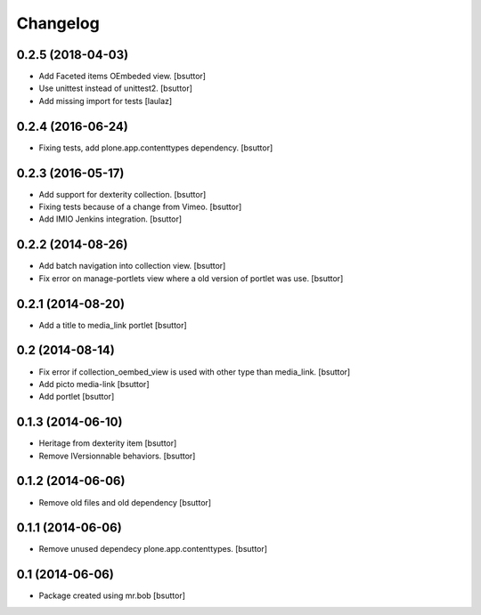 Changelog
=========

0.2.5 (2018-04-03)
------------------

- Add Faceted items OEmbeded view.
  [bsuttor]

- Use unittest instead of unittest2.
  [bsuttor]

- Add missing import for tests
  [laulaz]

0.2.4 (2016-06-24)
------------------

- Fixing tests, add plone.app.contenttypes dependency.
  [bsuttor]


0.2.3 (2016-05-17)
------------------

- Add support for dexterity collection.
  [bsuttor]

- Fixing tests because of a change from Vimeo.
  [bsuttor]

- Add IMIO Jenkins integration.
  [bsuttor]


0.2.2 (2014-08-26)
------------------

- Add batch navigation into collection view.
  [bsuttor]

- Fix error on manage-portlets view where a old version of portlet was use.
  [bsuttor]


0.2.1 (2014-08-20)
------------------

- Add a title to media_link portlet
  [bsuttor]


0.2 (2014-08-14)
----------------

- Fix error if collection_oembed_view is used with other type than media_link.
  [bsuttor]

- Add picto media-link
  [bsuttor]

- Add portlet
  [bsuttor]


0.1.3 (2014-06-10)
------------------

- Heritage from dexterity item
  [bsuttor]

- Remove IVersionnable behaviors.
  [bsuttor]


0.1.2 (2014-06-06)
------------------

- Remove old files and old dependency
  [bsuttor]


0.1.1 (2014-06-06)
------------------

- Remove unused dependecy plone.app.contenttypes.
  [bsuttor]


0.1 (2014-06-06)
----------------

- Package created using mr.bob
  [bsuttor]
